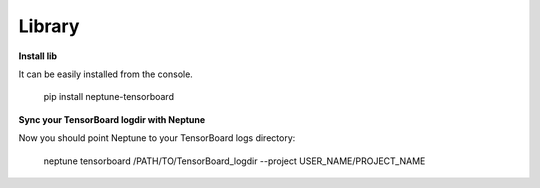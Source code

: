 .. _library:
    
Library
============

**Install lib**

It can be easily installed from the console.

     pip install neptune-tensorboard

**Sync your TensorBoard logdir with Neptune**

Now you should point Neptune to your TensorBoard logs directory:

     neptune tensorboard /PATH/TO/TensorBoard_logdir --project USER_NAME/PROJECT_NAME